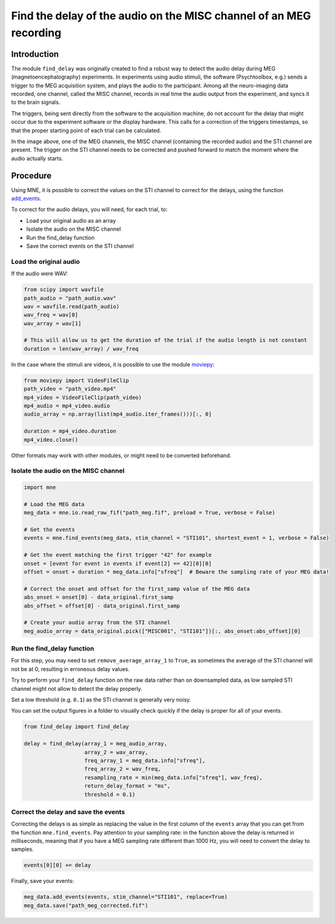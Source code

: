 Find the delay of the audio on the MISC channel of an MEG recording
===================================================================

Introduction
------------
The module ``find_delay`` was originally created to find a robust way to detect the audio delay during MEG
(magnetoencephalography) experiments. In experiments using audio stimuli, the software (Psychtoolbox, e.g.) sends a
trigger to the MEG acquisition system, and plays the audio to the participant. Among all the neuro-imaging data
recorded, one channel, called the MISC channel, records in real time the audio output from the experiment, and syncs
it to the brain signals.

The triggers, being sent directly from the software to the acquisition machine, do not account for the delay that might
occur due to the experiment software or the display hardware. This calls for a correction of the triggers timestamps,
so that the proper starting point of each trial can be calculated.

.. image:: ../images/mne_meg_misc_sti.png

In the image above, one of the MEG channels, the MISC channel (containing the recorded audio) and the STI channel are
present. The trigger on the STI channel needs to be corrected and pushed forward to match the moment where the
audio actually starts.

Procedure
---------
Using MNE, it is possible to correct the values on the STI channel to correct for the delays, using the function
`add_events <https://mne.tools/stable/generated/mne.io.Raw.html#mne.io.Raw.add_events>`_.

To correct for the audio delays, you will need, for each trial, to:

* Load your original audio as an array
* Isolate the audio on the MISC channel
* Run the find_delay function
* Save the correct events on the STI channel

Load the original audio
^^^^^^^^^^^^^^^^^^^^^^^
If the audio were WAV:

.. code-block:: python

    from scipy import wavfile
    path_audio = "path_audio.wav"
    wav = wavfile.read(path_audio)
    wav_freq = wav[0]
    wav_array = wav[1]

    # This will allow us to get the duration of the trial if the audio length is not constant
    duration = len(wav_array) / wav_freq

In the case where the stimuli are videos, it is possible to use the module `moviepy <https://pypi.org/project/moviepy/>`_:

.. code-block:: python

    from moviepy import VideoFileClip
    path_video = "path_video.mp4"
    mp4_video = VideoFileClip(path_video)
    mp4_audio = mp4_video.audio
    audio_array = np.array(list(mp4_audio.iter_frames()))[:, 0]

    duration = mp4_video.duration
    mp4_video.close()

Other formats may work with other modules, or might need to be converted beforehand.

Isolate the audio on the MISC channel
^^^^^^^^^^^^^^^^^^^^^^^^^^^^^^^^^^^^^

.. code-block:: python

    import mne

    # Load the MEG data
    meg_data = mne.io.read_raw_fif("path_meg.fif", preload = True, verbose = False)

    # Get the events
    events = mne.find_events(meg_data, stim_channel = "STI101", shortest_event = 1, verbose = False)

    # Get the event matching the first trigger "42" for example
    onset = [event for event in events if event[2] == 42][0][0]
    offset = onset + duration * meg_data.info["sfreq"]  # Beware the sampling rate of your MEG data!

    # Correct the onset and offset for the first_samp value of the MEG data
    abs_onset = onset[0] - data_original.first_samp
    abs_offset = offset[0] - data_original.first_samp

    # Create your audio array from the STI channel
    meg_audio_array = data_original.pick(["MISC001", "STI101"])[:, abs_onset:abs_offset][0]

Run the find_delay function
^^^^^^^^^^^^^^^^^^^^^^^^^^^
For this step, you may need to set ``remove_average_array_1`` to ``True``, as sometimes the average of the STI channel
will not be at 0, resulting in erroneous delay values.

Try to perform your ``find_delay`` function on the raw data rather than on downsampled data, as low sampled STI channel
might not allow to detect the delay properly.

Set a low threshold (e.g. ``0.1``) as the STI channel is generally very noisy.

You can set the output figures in a folder to visually check quickly if the delay is proper for all of your events.

.. code-block:: python

    from find_delay import find_delay

    delay = find_delay(array_1 = meg_audio_array,
                       array_2 = wav_array,
                       freq_array_1 = meg_data.info["sfreq"],
                       freq_array_2 = wav_freq,
                       resampling_rate = min(meg_data.info["sfreq"], wav_freq),
                       return_delay_format = "ms",
                       threshold = 0.1)

Correct the delay and save the events
^^^^^^^^^^^^^^^^^^^^^^^^^^^^^^^^^^^^^
Correcting the delays is as simple as replacing the value in the first column of the ``events`` array that you can get
from the function ``mne.find_events``. Pay attention to your sampling rate: in the function above the delay is returned
in milliseconds, meaning that if you have a MEG sampling rate different than 1000 Hz, you will need to convert the delay
to samples.

.. code-block:: python

    events[0][0] += delay

Finally, save your events:

.. code-block:: python

    meg_data.add_events(events, stim_channel="STI101", replace=True)
    meg_data.save("path_meg_corrected.fif")